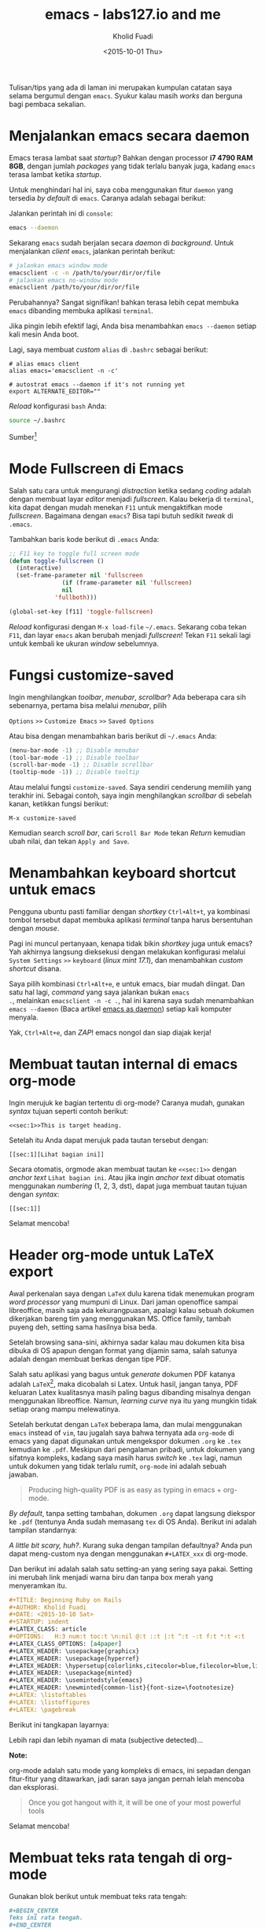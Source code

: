 #+TITLE: emacs - labs127.io and me
#+AUTHOR: Kholid Fuadi
#+DATE: <2015-10-01 Thu>
#+HTML_HEAD: <link rel="stylesheet" type="text/css" href="../../stylesheet.css" />
#+STARTUP: indent

Tulisan/tips yang ada di laman ini merupakan kumpulan catatan saya
selama bergumul dengan =emacs=. Syukur kalau masih /works/ dan berguna
bagi pembaca sekalian.

* <<sec:1>>Menjalankan emacs secara daemon
Emacs terasa lambat saat /startup/? Bahkan dengan processor *i7 4790
RAM 8GB*, dengan jumlah /packages/ yang tidak terlalu banyak juga,
kadang =emacs= terasa lambat ketika /startup/.

Untuk menghindari hal ini, saya coba menggunakan fitur =daemon= yang
tersedia /by default/ di =emacs=. Caranya adalah sebagai berikut:

Jalankan perintah ini di =console=:

#+BEGIN_SRC sh
emacs --daemon
#+END_SRC

Sekarang =emacs= sudah berjalan secara /daemon/ di /background/. Untuk
menjalankan /client/ =emacs=, jalankan perintah berikut:

#+BEGIN_SRC sh
# jalankan emacs window mode
emacsclient -c -n /path/to/your/dir/or/file
# jalankan emacs no-window mode
emacsclient /path/to/your/dir/or/file
#+END_SRC

Perubahannya? Sangat signifikan! bahkan terasa lebih cepat membuka
=emacs= dibanding membuka aplikasi =terminal=.

Jika pingin lebih efektif lagi, Anda bisa menambahkan =emacs --daemon=
setiap kali mesin Anda boot.

Lagi, saya membuat /custom/ =alias= di =.bashrc= sebagai berikut:

#+BEGIN_SRC text
# alias emacs client
alias emacs='emacsclient -n -c'

# autostrat emacs --daemon if it's not running yet
export ALTERNATE_EDITOR=""
#+END_SRC

/Reload/ konfigurasi =bash= Anda:

#+BEGIN_SRC sh
source ~/.bashrc
#+END_SRC

Sumber[fn:1]

* <<sec:2>>Mode Fullscreen di Emacs
Salah satu cara untuk mengurangi /distraction/ ketika sedang /coding/
adalah dengan membuat layar /editor/ menjadi /fullscreen/. Kalau
bekerja di =terminal=, kita dapat dengan mudah menekan =F11= untuk
mengaktifkan mode /fullscreen/. Bagaimana dengan =emacs=? Bisa tapi
butuh sedikit /tweak/ di =.emacs=.

Tambahkan baris kode berikut di =.emacs= Anda:

#+BEGIN_SRC emacs-lisp
;; F11 key to toggle full screen mode
(defun toggle-fullscreen ()
  (interactive)
  (set-frame-parameter nil 'fullscreen 
		       (if (frame-parameter nil 'fullscreen)
			   nil
			 'fullboth)))

(global-set-key [f11] 'toggle-fullscreen)
#+END_SRC

/Reload/ konfigurasi dengan =M-x load-file= =~/.emacs=. Sekarang coba
tekan =F11=, dan layar =emacs= akan berubah menjadi /fullscreen/!
Tekan =F11= sekali lagi untuk kembali ke ukuran /window/ sebelumnya.
* <<sec:3>>Fungsi customize-saved
Ingin menghilangkan /toolbar/, /menubar/, /scrollbar/? Ada beberapa
cara sih sebenarnya, pertama bisa melalui /menubar/, pilih

=Options= =>>= =Customize Emacs= =>>= =Saved Options=

Atau bisa dengan menambahkan baris berikut di =~/.emacs= Anda:

#+BEGIN_SRC emacs-lisp
(menu-bar-mode -1) ;; Disable menubar
(tool-bar-mode -1) ;; Disable toolbar
(scroll-bar-mode -1) ;; Disable scrollbar
(tooltip-mode -1)) ;; Disable tooltip
#+END_SRC

Atau melalui fungsi =customize-saved=. Saya sendiri cenderung memilih
yang terakhir ini. Sebagai contoh, saya ingin menghilangkan
/scrollbar/ di sebelah kanan, ketikkan fungsi berikut:

=M-x customize-saved=

Kemudian search /scroll bar/, cari =Scroll Bar Mode= tekan /Return/
kemudian ubah nilai, dan tekan =Apply and Save=.

#+ATTR_HTML: :alt emacs customize-saved :title emacs customize-saved :style width:85%;
[[file:img/emacs_customize_saved.png]]

* <<sec:4>>Menambahkan keyboard shortcut untuk emacs
Pengguna ubuntu pasti familiar dengan /shortkey/ =Ctrl+Alt+t=, ya
kombinasi tombol tersebut dapat membuka aplikasi /terminal/ tanpa
harus bersentuhan dengan /mouse/.

Pagi ini muncul pertanyaan, kenapa tidak bikin /shortkey/ juga untuk
emacs? Yah akhirnya langsung dieksekusi dengan melakukan konfigurasi
melalui =System Settings= =>>= =keyboard= (/linux mint 17.1/), dan
menambahkan /custom shortcut/ disana.

Saya pilih kombinasi =Ctrl+Alt+e=, e untuk emacs, biar mudah
diingat. Dan satu hal lagi, /command/ yang saya jalankan bukan =emacs
.=, melainkan =emacsclient -n -c .=, hal ini karena saya sudah
menambahkan =emacs --daemon= (Baca artikel [[sec:1][emacs as daemon]]) setiap
kali komputer menyala.

Yak, =Ctrl+Alt+e=, dan /ZAP/! emacs nongol dan siap diajak kerja!
* <<sec:5>>Membuat tautan internal di emacs org-mode
Ingin merujuk ke bagian tertentu di org-mode? Caranya mudah, gunakan
/syntax/ tujuan seperti contoh berikut:

#+BEGIN_SRC text
<<sec:1>>This is target heading.
#+END_SRC

Setelah itu Anda dapat merujuk pada tautan tersebut dengan:
#+BEGIN_SRC text
[[sec:1][Lihat bagian ini]]
#+END_SRC

Secara otomatis, orgmode akan membuat tautan ke =<<sec:1>>= dengan
/anchor text/ =Lihat bagian ini=. Atau jika ingin /anchor text/ dibuat
otomatis menggunakan /numbering/ (1, 2, 3, dst), dapat juga membuat
tautan tujuan dengan /syntax/:
#+BEGIN_SRC text
[[sec:1]]
#+END_SRC

Selamat mencoba!
* <<sec:6>>Header org-mode untuk LaTeX export
Awal perkenalan saya dengan =LaTeX= dulu karena tidak menemukan
program /word processor/ yang mumpuni di Linux. Dari jaman openoffice
sampai libreoffice, masih saja ada kekurangpuasan, apalagi kalau
sebuah dokumen dikerjakan bareng tim yang menggunakan MS. Office
family, tambah puyeng deh, setting sama hasilnya bisa beda.

Setelah browsing sana-sini, akhirnya sadar kalau mau dokumen kita bisa
dibuka di OS apapun dengan format yang dijamin sama, salah satunya
adalah dengan membuat berkas dengan tipe PDF.

Salah satu aplikasi yang bagus untuk /generate/ dokumen PDF katanya
adalah =LaTeX=[fn:2], maka dicobalah si Latex. Untuk hasil, jangan tanya,
PDF keluaran Latex kualitasnya masih paling bagus dibanding misalnya
dengan menggunakan libreoffice. Namun, /learning curve/ nya itu yang
mungkin tidak setiap orang mampu melewatinya.

Setelah berkutat dengan =LaTeX= beberapa lama, dan mulai menggunakan
=emacs= instead of =vim=, tau jugalah saya bahwa ternyata ada
=org-mode= di emacs yang dapat digunakan untuk mengekspor dokumen
=.org= ke =.tex= kemudian ke =.pdf=. Meskipun dari pengalaman pribadi,
untuk dokumen yang sifatnya kompleks, kadang saya masih harus /switch/
ke =.tex= lagi, namun untuk dokumen yang tidak terlalu rumit,
=org-mode= ini adalah sebuah jawaban.

#+BEGIN_QUOTE
Producing high-quality PDF is as easy as typing in emacs + org-mode.
#+END_QUOTE

/By default/, tanpa setting tambahan, dokumen =.org= dapat langsung
diekspor ke =.pdf= (tentunya Anda sudah memasang =tex= di OS
Anda). Berikut ini adalah tampilan standarnya:

#+ATTR_HTML: :alt org-mode export to pdf :title org-mode export to pdf :style width:55%; border: 1px solid #AEBDCC; padding: 5px; box-shadow: 3px 3px 3px #eee;
[[file:img/ugly_org_export.png]]

/A little bit scary, huh?/. Kurang suka dengan tampilan defaultnya?
Anda pun dapat meng-custom nya dengan menggunakan =#+LATEX_xxx= di
org-mode.

Dan berikut ini adalah salah satu setting-an yang sering saya
pakai. Setting ini merubah link menjadi warna biru dan tanpa box merah
yang menyeramkan itu.

#+BEGIN_SRC org
#+TITLE: Beginning Ruby on Rails
#+AUTHOR: Kholid Fuadi
#+DATE: <2015-10-10 Sat>
#+STARTUP: indent
#+LATEX_CLASS: article
#+OPTIONS:   H:3 num:t toc:t \n:nil @:t ::t |:t ^:t -:t f:t *:t <:t
#+LATEX_CLASS_OPTIONS: [a4paper]
#+LATEX_HEADER: \usepackage{graphicx}
#+LATEX_HEADER: \usepackage{hyperref}
#+LATEX_HEADER: \hypersetup{colorlinks,citecolor=blue,filecolor=blue,linkcolor=blue,urlcolor=blue}
#+LATEX_HEADER: \usepackage{minted}
#+LATEX_HEADER: \usemintedstyle{emacs}
#+LATEX_HEADER: \newminted{common-list}{font-size=\footnotesize}
#+LATEX: \listoftables
#+LATEX: \listoffigures
#+LATEX: \pagebreak
#+END_SRC

Berikut ini tangkapan layarnya:

#+ATTR_HTML: :alt org-mode export to pdf :title org-mode export to pdf :style width:65%; border: 1px solid #AEBDCC; padding: 5px; box-shadow: 3px 3px 3px #eee;
[[file:img/nicer_org_export_pdf.png]]

Lebih rapi dan lebih nyaman di mata (subjective detected)... 

*Note:* 

org-mode adalah satu mode yang kompleks di emacs, ini sepadan dengan
fitur-fitur yang ditawarkan, jadi saran saya jangan pernah lelah
mencoba dan eksplorasi.

#+BEGIN_QUOTE
Once you got hangout with it, it will be one of your most powerful tools
#+END_QUOTE

Selamat mencoba!

* <<sec:7>>Membuat teks rata tengah di org-mode
Gunakan blok berikut untuk membuat teks rata tengah:
#+BEGIN_SRC org
,#+BEGIN_CENTER
Teks ini rata tengah.
,#+END_CENTER
#+END_SRC
* <<sec:8>>Syntax highlighting di latex org-mode
Tambahkan konfigurasi berikut di =~/.emacs= Anda:
#+BEGIN_SRC emacs-lisp
;; Include the latex-exporter
(require 'ox-latex)
;; Add minted to the defaults packages to include when exporting.
(add-to-list 'org-latex-packages-alist '("" "minted"))
;; Tell the latex export to use the minted package for source
;; code coloration.
(setq org-latex-listings 'minted)
;; set minted options
(setq org-latex-minted-options
     '(("frame" "lines") 
	   ("linenos=true")
	   ("mathescape" "true")
	   ("numbersep" "5pt")
       ;("gobble" "2")
	   ("framesep" "2mm")
	   )
	 )
;; Let the exporter use the -shell-escape option to let latex
;; execute external programs.
;; This obviously and can be dangerous to activate!
(setq org-latex-pdf-process '(
							  "pdflatex -shell-escape
-interaction nonstopmode -output-directory %o %f"
							  "pdflatex -shell-escape
-interaction nonstopmode -output-directory %o %f"
							  "pdflatex -shell-escape
-interaction nonstopmode -output-directory %o %f"))
#+END_SRC

Note: Di tutorial asli[fn:3], /command/ yang digunakan adalah =xelatex=,
saya sendiri menggunakan =pdflatex=, so jika Anda punya /command/
lain, silakan disesuaikan.[fn:4]

Tangkapan layar /output/:
#+ATTR_HTML: :alt beautiful minted :title beautiful minted :style width:55%; border: 1px solid #AEBDCC; padding: 5px; box-shadow: 3px 3px 3px #eee;
[[file:img/minted_beauty.png]]
* <<sec:9>>Membuat gambar centering di latex org-mode
Berikut ini adalah contoh membuat gambar /centering/ dan float here,
kalau di =LaTeX= =[h!]=.
#+BEGIN_SRC org
#+ATTR_LATEX: :float nil :width .6\textwidth
[[file:img/emacs_customize_saved.png]]
#+END_SRC

Anda dapat mengganti =:float multicolumn= untuk membuat gambar di satu
halaman khusus, tanpa ada teks lain. Atau =sideways= untuk membuat
gambar tercetak vertikal, dan banyak pilihan lainnya.

=:width .6\textwidth= berarti ukuran gambar adalah =60%= dari lebar
area teks. Info lebih lanjut silakan pelajari tautan [[http://orgmode.org/manual/LaTeX-specific-attributes.html][ini]].
* <<sec:10>>Membuat garis horisontal di latex org-mode
Membuat garis horisontal semudah mengetikkan karakter =-= minimal
sebanyak 5 kali. Meski begitu, kita dapat mengcustom lagi dengan
menambahkan atribut tertentu di atas baris tersebut.

Berikut ini contoh membuat baris dengan lebar 60% dan ketebalan .8pt
dan setting ini berlaku ketika dokumen org di ekspor latex.
#+BEGIN_SRC org
#+ATTR_LATEX: :width .6\textwidth :thickness 0.8pt
-----
#+END_SRC
* <<sec:11>>Why org-mode not just plain LaTeX?
#+BEGIN_QUOTE
Flexibility! with org-mode we can deal with text at a higher level
than LaTeX, but drop to LaTeX when necessary.[fn:5]
#+END_QUOTE
* <<sec:12>>Memperbarui paket Emacs
Cara memperbarui paket di emacs:
#+BEGIN_SRC text
M-x package-list-packages  ; tunggu sampai buffer repo muncul.
M-x package-menu-mark-upgrades
M-x package-menu-execute
#+END_SRC
Tunggu sampai semua proses selesai. Bagaimana mengetahui proses
selesai? Tekan =C-x C-b= untuk melihat /buffer/ dan /process/ yang
aktif. Jika sudah tidak ada proses /upgrading/ berarti /upgrade/ sudah
berhasil.

Referensi[fn:6]
* <<sec:13>>Follow Mode
Mode ini berguna ketika teks yang kita baca cukup panjang dan layar
monitor tidak cukup memadai. Dengan mode ini, ibarat kita membaca
koran, yang antara kolom satu dengan yang lain saling tersambung.

Aktifkan /follow mode/ dengan menjalankan fungsi =M-x follow-mode=,
kemudian =C-x 3= untuk split vertical window kita. Dapat dilihat
sekarang, jika kita melakukan navigasi maju mundur, baik menggunakan
mouse atau keyboard, maka window satunya akan merespon.
* <<sec:14>>Remember Mode
This mode useful to create quick and dirty notes, misal tiba-tiba
teringat sesuatu dan Anda tidak ingin lupa dengan hal penting
tersebut. Press =M-x remember=, tulis catatan penting tersebut, kalau
sudah tekan =C-c C-c= untuk kembali ke buffer sebelumnya. Buffer by
default akan tersimpan di =~/.notes=, yang tentu saja dapat Anda buka
lagi dengan semudah =C-x C-f=.
* <<sec:15>>Sunting Berkas sebagai sudo user
Tentu kita dapat menggunakan =tramp mode=, namun ada cara yang lebih
simpel. Tambahkan baris berikut di =~/.bashrc=:
#+BEGIN_SRC sh
alias E="SUDO_EDITOR=\"emacsclient -c -n -a emacs\" sudoedit"
#+END_SRC
Kemudian /reload/ konfigurasi =bash= Anda menggunakan perintah =source
~/.bashrc=.

Sekarang jika ingin menyunting berkas, misal =/etc/hosts=, jalankan
perintah berikut di terminal:
#+BEGIN_SRC sh
E /etc/hosts
#+END_SRC
Trik ini hanya berlaku jika Anda menggunakan [[sec:1][emacsclient]]. Penjelasan
dari parameter-parameter yang digunakan dapat dilihat menggunakan
=emacsclient -h=.
* <<sec:1000>>Kombinasi keystroke yang sering saya pakai di org-mode
Selain /keystroke/ navigasi, ada beberapa kombinasi /keystroke/ yang
sering saya pakai di emacs. Berikut ini beberapa di antaranya:

| Keystroke   | Keterangan                                                   |
|-------------+--------------------------------------------------------------|
| C-u C-c C-l | Membuat internal link with autocompletion,                   |
|             | berguna ketika membuat tautan ke berkas di sebuah direktori. |
| C-c C-x f   | Membuat footnote baru.                                       |
| C-c C-e h o | Export org to HTML and open it in browser                    |
| C-c C-e l o | Export org to PDF and open it with PDF reader.               |

* <<sec:1001>>Emacs Good Reads
- [[http://home.fnal.gov/~neilsen/notebook/orgExamples/org-examples.html][Emacs org-mode examples and cookbook]]
- [[http://orgmode.org/orgguide.pdf][The compact Org-mode Guide {PDF}]]
- [[http://orgmode.org/org.pdf][The Org Manual {PDF}]]
* Footnotes

[fn:6] http://oremacs.com/2015/03/20/managing-emacs-packages/

[fn:5] https://www.reddit.com/r/emacs/comments/3nvmvr/why_orgmode/cvrna2i

[fn:4] Font =xelatex= berasa lebih pekat hitamnya dibanding =pdflatex=.

[fn:3] http://joat-programmer.blogspot.co.id/2013/07/org-mode-version-8-and-pdf-export-with.html

[fn:2] https://latex-project.org/intro.html

[fn:1] http://emacs-fu.blogspot.co.id/2009/02/emacs-daemon.html
